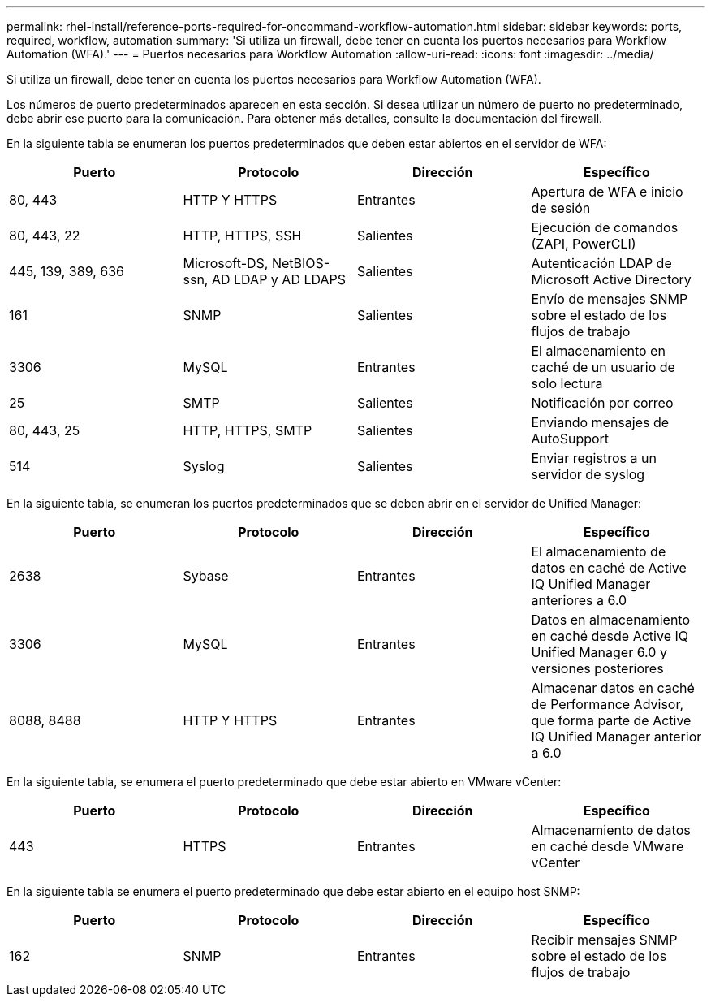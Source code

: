 ---
permalink: rhel-install/reference-ports-required-for-oncommand-workflow-automation.html 
sidebar: sidebar 
keywords: ports, required, workflow, automation 
summary: 'Si utiliza un firewall, debe tener en cuenta los puertos necesarios para Workflow Automation (WFA).' 
---
= Puertos necesarios para Workflow Automation
:allow-uri-read: 
:icons: font
:imagesdir: ../media/


[role="lead"]
Si utiliza un firewall, debe tener en cuenta los puertos necesarios para Workflow Automation (WFA).

Los números de puerto predeterminados aparecen en esta sección. Si desea utilizar un número de puerto no predeterminado, debe abrir ese puerto para la comunicación. Para obtener más detalles, consulte la documentación del firewall.

En la siguiente tabla se enumeran los puertos predeterminados que deben estar abiertos en el servidor de WFA:

[cols="4*"]
|===
| Puerto | Protocolo | Dirección | Específico 


 a| 
80, 443
 a| 
HTTP Y HTTPS
 a| 
Entrantes
 a| 
Apertura de WFA e inicio de sesión



 a| 
80, 443, 22
 a| 
HTTP, HTTPS, SSH
 a| 
Salientes
 a| 
Ejecución de comandos (ZAPI, PowerCLI)



 a| 
445, 139, 389, 636
 a| 
Microsoft-DS, NetBIOS-ssn, AD LDAP y AD LDAPS
 a| 
Salientes
 a| 
Autenticación LDAP de Microsoft Active Directory



 a| 
161
 a| 
SNMP
 a| 
Salientes
 a| 
Envío de mensajes SNMP sobre el estado de los flujos de trabajo



 a| 
3306
 a| 
MySQL
 a| 
Entrantes
 a| 
El almacenamiento en caché de un usuario de solo lectura



 a| 
25
 a| 
SMTP
 a| 
Salientes
 a| 
Notificación por correo



 a| 
80, 443, 25
 a| 
HTTP, HTTPS, SMTP
 a| 
Salientes
 a| 
Enviando mensajes de AutoSupport



 a| 
514
 a| 
Syslog
 a| 
Salientes
 a| 
Enviar registros a un servidor de syslog

|===
En la siguiente tabla, se enumeran los puertos predeterminados que se deben abrir en el servidor de Unified Manager:

[cols="4*"]
|===
| Puerto | Protocolo | Dirección | Específico 


 a| 
2638
 a| 
Sybase
 a| 
Entrantes
 a| 
El almacenamiento de datos en caché de Active IQ Unified Manager anteriores a 6.0



 a| 
3306
 a| 
MySQL
 a| 
Entrantes
 a| 
Datos en almacenamiento en caché desde Active IQ Unified Manager 6.0 y versiones posteriores



 a| 
8088, 8488
 a| 
HTTP Y HTTPS
 a| 
Entrantes
 a| 
Almacenar datos en caché de Performance Advisor, que forma parte de Active IQ Unified Manager anterior a 6.0

|===
En la siguiente tabla, se enumera el puerto predeterminado que debe estar abierto en VMware vCenter:

[cols="4*"]
|===
| Puerto | Protocolo | Dirección | Específico 


 a| 
443
 a| 
HTTPS
 a| 
Entrantes
 a| 
Almacenamiento de datos en caché desde VMware vCenter

|===
En la siguiente tabla se enumera el puerto predeterminado que debe estar abierto en el equipo host SNMP:

[cols="4*"]
|===
| Puerto | Protocolo | Dirección | Específico 


 a| 
162
 a| 
SNMP
 a| 
Entrantes
 a| 
Recibir mensajes SNMP sobre el estado de los flujos de trabajo

|===